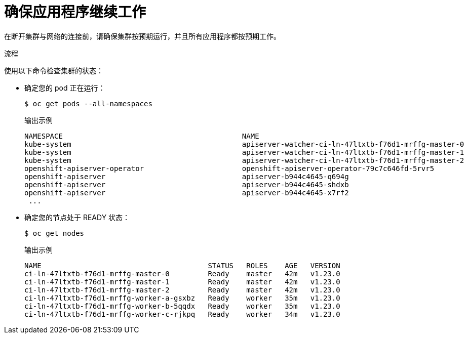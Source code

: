// Module included in the following assemblies:
//
// * post_installation_configuration/connected-to-disconnected.adoc

:_content-type: PROCEDURE
[id="connected-to-disconnected-verify_{context}"]
= 确保应用程序继续工作

在断开集群与网络的连接前，请确保集群按预期运行，并且所有应用程序都按预期工作。

.流程

使用以下命令检查集群的状态：

* 确定您的 pod 正在运行：
+
[source,terminal]
----
$ oc get pods --all-namespaces
----
+
.输出示例
[source,terinal]
----
NAMESPACE                                          NAME                                                          READY   STATUS      RESTARTS   AGE
kube-system                                        apiserver-watcher-ci-ln-47ltxtb-f76d1-mrffg-master-0          1/1     Running     0          39m
kube-system                                        apiserver-watcher-ci-ln-47ltxtb-f76d1-mrffg-master-1          1/1     Running     0          39m
kube-system                                        apiserver-watcher-ci-ln-47ltxtb-f76d1-mrffg-master-2          1/1     Running     0          39m
openshift-apiserver-operator                       openshift-apiserver-operator-79c7c646fd-5rvr5                 1/1     Running     3          45m
openshift-apiserver                                apiserver-b944c4645-q694g                                     2/2     Running     0          29m
openshift-apiserver                                apiserver-b944c4645-shdxb                                     2/2     Running     0          31m
openshift-apiserver                                apiserver-b944c4645-x7rf2                                     2/2     Running     0          33m
 ...
----

* 确定您的节点处于 READY 状态：
+
[source,terminal]
----
$ oc get nodes
----
+
.输出示例
[source,terminal]
----
NAME                                       STATUS   ROLES    AGE   VERSION
ci-ln-47ltxtb-f76d1-mrffg-master-0         Ready    master   42m   v1.23.0
ci-ln-47ltxtb-f76d1-mrffg-master-1         Ready    master   42m   v1.23.0
ci-ln-47ltxtb-f76d1-mrffg-master-2         Ready    master   42m   v1.23.0
ci-ln-47ltxtb-f76d1-mrffg-worker-a-gsxbz   Ready    worker   35m   v1.23.0
ci-ln-47ltxtb-f76d1-mrffg-worker-b-5qqdx   Ready    worker   35m   v1.23.0
ci-ln-47ltxtb-f76d1-mrffg-worker-c-rjkpq   Ready    worker   34m   v1.23.0
----
